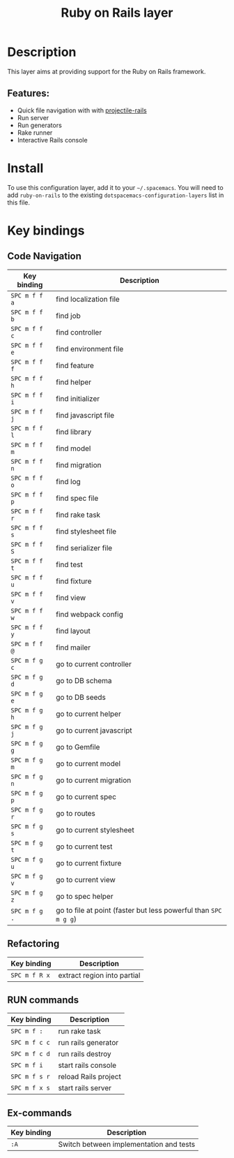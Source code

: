 #+title: Ruby on Rails layer

#+tags: framework|layer|programming

[[file:img/ror.png]]

* Table of Contents                     :TOC_5_gh:noexport:
- [[#description][Description]]
  - [[#features][Features:]]
- [[#install][Install]]
- [[#key-bindings][Key bindings]]
  - [[#code-navigation][Code Navigation]]
  - [[#refactoring][Refactoring]]
  - [[#run-commands][RUN commands]]
  - [[#ex-commands][Ex-commands]]

* Description
This layer aims at providing support for the Ruby on Rails framework.

** Features:
- Quick file navigation with with [[https://github.com/asok/projectile-rails][projectile-rails]]
- Run server
- Run generators
- Rake runner
- Interactive Rails console

* Install
To use this configuration layer, add it to your =~/.spacemacs=. You will need to
add =ruby-on-rails= to the existing =dotspacemacs-configuration-layers= list in this
file.

* Key bindings
** Code Navigation

| Key binding   | Description                                                     |
|---------------+-----------------------------------------------------------------|
| ~SPC m f f a~ | find localization file                                          |
| ~SPC m f f b~ | find job                                                        |
| ~SPC m f f c~ | find controller                                                 |
| ~SPC m f f e~ | find environment file                                           |
| ~SPC m f f f~ | find feature                                                    |
| ~SPC m f f h~ | find helper                                                     |
| ~SPC m f f i~ | find initializer                                                |
| ~SPC m f f j~ | find javascript file                                            |
| ~SPC m f f l~ | find library                                                    |
| ~SPC m f f m~ | find model                                                      |
| ~SPC m f f n~ | find migration                                                  |
| ~SPC m f f o~ | find log                                                        |
| ~SPC m f f p~ | find spec file                                                  |
| ~SPC m f f r~ | find rake task                                                  |
| ~SPC m f f s~ | find stylesheet file                                            |
| ~SPC m f f S~ | find serializer file                                            |
| ~SPC m f f t~ | find test                                                       |
| ~SPC m f f u~ | find fixture                                                    |
| ~SPC m f f v~ | find view                                                       |
| ~SPC m f f w~ | find webpack config                                             |
| ~SPC m f f y~ | find layout                                                     |
| ~SPC m f f @~ | find mailer                                                     |
| ~SPC m f g c~ | go to current controller                                        |
| ~SPC m f g d~ | go to DB schema                                                 |
| ~SPC m f g e~ | go to DB seeds                                                  |
| ~SPC m f g h~ | go to current helper                                            |
| ~SPC m f g j~ | go to current javascript                                        |
| ~SPC m f g g~ | go to Gemfile                                                   |
| ~SPC m f g m~ | go to current model                                             |
| ~SPC m f g n~ | go to current migration                                         |
| ~SPC m f g p~ | go to current spec                                              |
| ~SPC m f g r~ | go to routes                                                    |
| ~SPC m f g s~ | go to current stylesheet                                        |
| ~SPC m f g t~ | go to current test                                              |
| ~SPC m f g u~ | go to current fixture                                           |
| ~SPC m f g v~ | go to current view                                              |
| ~SPC m f g z~ | go to spec helper                                               |
| ~SPC m f g .~ | go to file at point (faster but less powerful than ~SPC m g g~) |

** Refactoring

| Key binding   | Description                 |
|---------------+-----------------------------|
| ~SPC m f R x~ | extract region into partial |

** RUN commands

| Key binding   | Description          |
|---------------+----------------------|
| ~SPC m f :~   | run rake task        |
| ~SPC m f c c~ | run rails generator  |
| ~SPC m f c d~ | run rails destroy    |
| ~SPC m f i~   | start rails console  |
| ~SPC m f s r~ | reload Rails project |
| ~SPC m f x s~ | start rails server   |

** Ex-commands

| Key binding | Description                             |
|-------------+-----------------------------------------|
| ~:A~        | Switch between implementation and tests |
